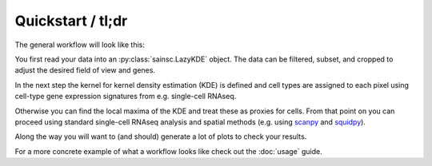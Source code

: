 Quickstart / tl;dr
==================

The general workflow will look like this:

You first read your data into an :py:class:`sainsc.LazyKDE` object.
The data can be filtered, subset, and cropped to adjust the desired field of view and
genes.

In the next step the kernel for kernel density estimation (KDE) is defined and
cell types are assigned to each pixel using cell-type gene
expression signatures from e.g. single-cell RNAseq.

Otherwise you can find the local maxima of the KDE and treat these as proxies for cells.
From that point on you can proceed using standard single-cell RNAseq analysis and
spatial methods (e.g. using `scanpy <https://scanpy.readthedocs.io/en/stable/>`_ and
`squidpy <https://squidpy.readthedocs.io/en/stable/>`_).

Along the way you will want to (and should) generate a lot of plots to check your
results.

For a more concrete example of what a workflow looks like check out the
:doc:`usage` guide.
